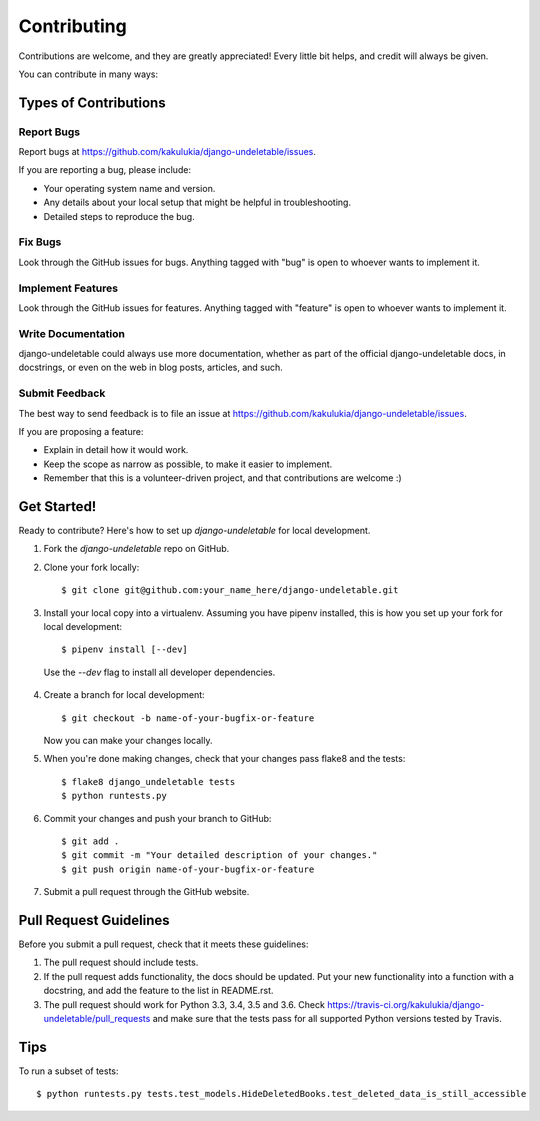 ============
Contributing
============

Contributions are welcome, and they are greatly appreciated! Every
little bit helps, and credit will always be given.

You can contribute in many ways:

Types of Contributions
----------------------

Report Bugs
~~~~~~~~~~~

Report bugs at https://github.com/kakulukia/django-undeletable/issues.

If you are reporting a bug, please include:

* Your operating system name and version.
* Any details about your local setup that might be helpful in troubleshooting.
* Detailed steps to reproduce the bug.

Fix Bugs
~~~~~~~~

Look through the GitHub issues for bugs. Anything tagged with "bug"
is open to whoever wants to implement it.

Implement Features
~~~~~~~~~~~~~~~~~~

Look through the GitHub issues for features. Anything tagged with "feature"
is open to whoever wants to implement it.

Write Documentation
~~~~~~~~~~~~~~~~~~~

django-undeletable could always use more documentation, whether as part of the
official django-undeletable docs, in docstrings, or even on the web in blog posts,
articles, and such.

Submit Feedback
~~~~~~~~~~~~~~~

The best way to send feedback is to file an issue at https://github.com/kakulukia/django-undeletable/issues.

If you are proposing a feature:

* Explain in detail how it would work.
* Keep the scope as narrow as possible, to make it easier to implement.
* Remember that this is a volunteer-driven project, and that contributions
  are welcome :)

Get Started!
------------

Ready to contribute? Here's how to set up `django-undeletable` for local development.

1. Fork the `django-undeletable` repo on GitHub.
2. Clone your fork locally::

    $ git clone git@github.com:your_name_here/django-undeletable.git

3. Install your local copy into a virtualenv. Assuming you have pipenv installed, this is how you set up your fork for local development::

    $ pipenv install [--dev]

 Use the *--dev* flag to install all developer dependencies.

4. Create a branch for local development::

    $ git checkout -b name-of-your-bugfix-or-feature

   Now you can make your changes locally.

5. When you're done making changes, check that your changes pass flake8 and the tests::

        $ flake8 django_undeletable tests
        $ python runtests.py

6. Commit your changes and push your branch to GitHub::

    $ git add .
    $ git commit -m "Your detailed description of your changes."
    $ git push origin name-of-your-bugfix-or-feature

7. Submit a pull request through the GitHub website.

Pull Request Guidelines
-----------------------

Before you submit a pull request, check that it meets these guidelines:

1. The pull request should include tests.
2. If the pull request adds functionality, the docs should be updated. Put
   your new functionality into a function with a docstring, and add the
   feature to the list in README.rst.
3. The pull request should work for Python 3.3, 3.4, 3.5 and 3.6. Check
   https://travis-ci.org/kakulukia/django-undeletable/pull_requests
   and make sure that the tests pass for all supported Python versions tested by Travis.

Tips
----

To run a subset of tests::

    $ python runtests.py tests.test_models.HideDeletedBooks.test_deleted_data_is_still_accessible

